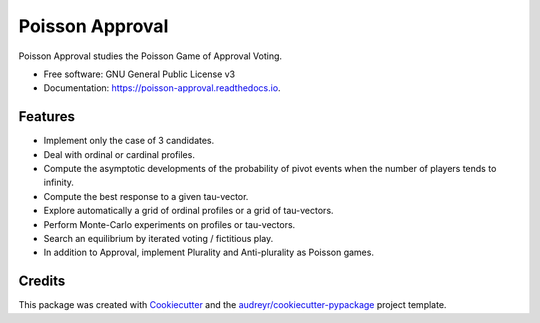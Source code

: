 ================
Poisson Approval
================


.. image:: https://img.shields.io/pypi/v/poisson_approval.svg
        :target: https://pypi.python.org/pypi/poisson_approval

.. image:: https://img.shields.io/travis/francois-durand/poisson_approval.svg
        :target: https://travis-ci.org/francois-durand/poisson_approval

.. image:: https://readthedocs.org/projects/poisson-approval/badge/?version=latest
        :target: https://poisson-approval.readthedocs.io/en/latest/?badge=latest
        :alt: Documentation Status

.. image:: https://codecov.io/gh/francois-durand/poisson_approval/branch/master/graphs/badge.svg
        :target: https://codecov.io/gh/francois-durand/poisson_approval/branch/master/graphs/badge
        :alt: Code Coverage


Poisson Approval studies the Poisson Game of Approval Voting.


* Free software: GNU General Public License v3
* Documentation: https://poisson-approval.readthedocs.io.

--------
Features
--------

* Implement only the case of 3 candidates.
* Deal with ordinal or cardinal profiles.
* Compute the asymptotic developments of the probability of pivot events when the number of players tends to infinity.
* Compute the best response to a given tau-vector.
* Explore automatically a grid of ordinal profiles or a grid of tau-vectors.
* Perform Monte-Carlo experiments on profiles or tau-vectors.
* Search an equilibrium by iterated voting / fictitious play.
* In addition to Approval, implement Plurality and Anti-plurality as Poisson games.

-------
Credits
-------

This package was created with Cookiecutter_ and the `audreyr/cookiecutter-pypackage`_ project template.

.. _Cookiecutter: https://github.com/audreyr/cookiecutter
.. _`audreyr/cookiecutter-pypackage`: https://github.com/audreyr/cookiecutter-pypackage
